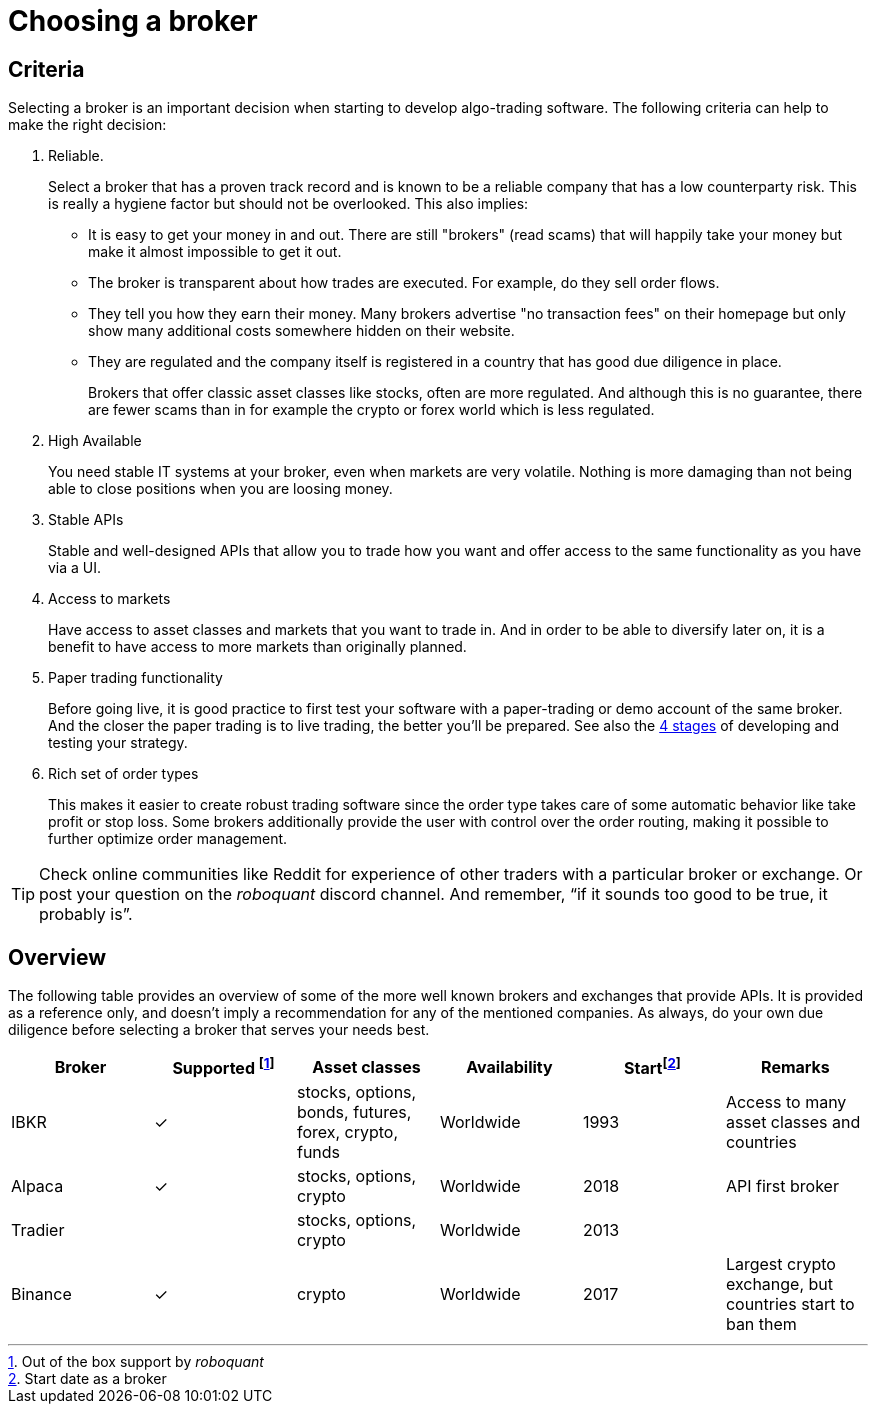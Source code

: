 = Choosing a broker
:jbake-type: doc
:icons: font
:source-highlighter: rouge
:jbake-date: 2020-01-02


== Criteria
Selecting a broker is an important decision when starting to develop algo-trading software. The following criteria can help to make the right decision:

. Reliable.
+
Select a broker that has a proven track record and is known to be a reliable company that has a low counterparty risk. This is really a hygiene factor but should not be overlooked. This also implies:
+
* It is easy to get your money in and out. There are still "brokers" (read scams) that will happily take your money but make it almost impossible to get it out.
* The broker is transparent about how trades are executed. For example, do they sell order flows.
* They tell you how they earn their money. Many brokers advertise "no transaction fees" on their homepage but only show many additional costs somewhere hidden on their website.
* They are regulated and the company itself is registered in a country that has good due diligence in place.
+
Brokers that offer classic asset classes like stocks, often are more regulated. And although this is no guarantee, there are fewer scams than in for example the crypto or forex world which is less regulated.

. High Available
+
You need stable IT systems at your broker, even when markets are very volatile. Nothing is more damaging than not being able to close positions when you are loosing money.

. Stable APIs
+
Stable and well-designed APIs that allow you to trade how you want and offer access to the same functionality as you have via a UI.

. Access to markets
+
Have access to asset classes and markets that you want to trade in. And in order to be able to diversify later on, it is a benefit to have access to more markets than originally planned.

. Paper trading functionality
+
Before going live, it is good practice to first test your software with a paper-trading or demo account of the same broker. And the closer the paper trading is to live trading, the better you'll be prepared. See also the xref:four_stages.adoc[4 stages] of developing and testing your strategy.

. Rich set of order types
+
This makes it easier to create robust trading software since the order type takes care of some automatic behavior like take profit or stop loss. Some brokers additionally provide the user with control over the order routing, making it possible to further optimize order management.


TIP: Check online communities like Reddit for experience of other traders with a particular broker or exchange. Or post your question on the _roboquant_ discord channel. And remember, “if it sounds too good to be true, it probably is”.

== Overview
The following table provides an overview of some of the more well known brokers and exchanges that provide APIs. It is provided as a reference only, and doesn't imply a recommendation for any of the mentioned companies. As always, do your own due diligence before selecting a broker that serves your needs best.

[frame=ends]
[.table]
[cols="<,^,^,^,^,<"]
|===
|Broker |Supported footnote:[Out of the box support by _roboquant_] |Asset classes | Availability| Startfootnote:[Start date as a broker] | Remarks

|IBKR|&check;| stocks, options, bonds, futures, forex, crypto, funds| Worldwide| 1993 |Access to many asset classes and countries
|Alpaca|&check;| stocks, options, crypto| Worldwide| 2018| API first broker
|Tradier|| stocks, options, crypto| Worldwide| 2013|
|Binance| &check;| crypto| Worldwide| 2017| Largest crypto exchange, but countries start to ban them
|===

